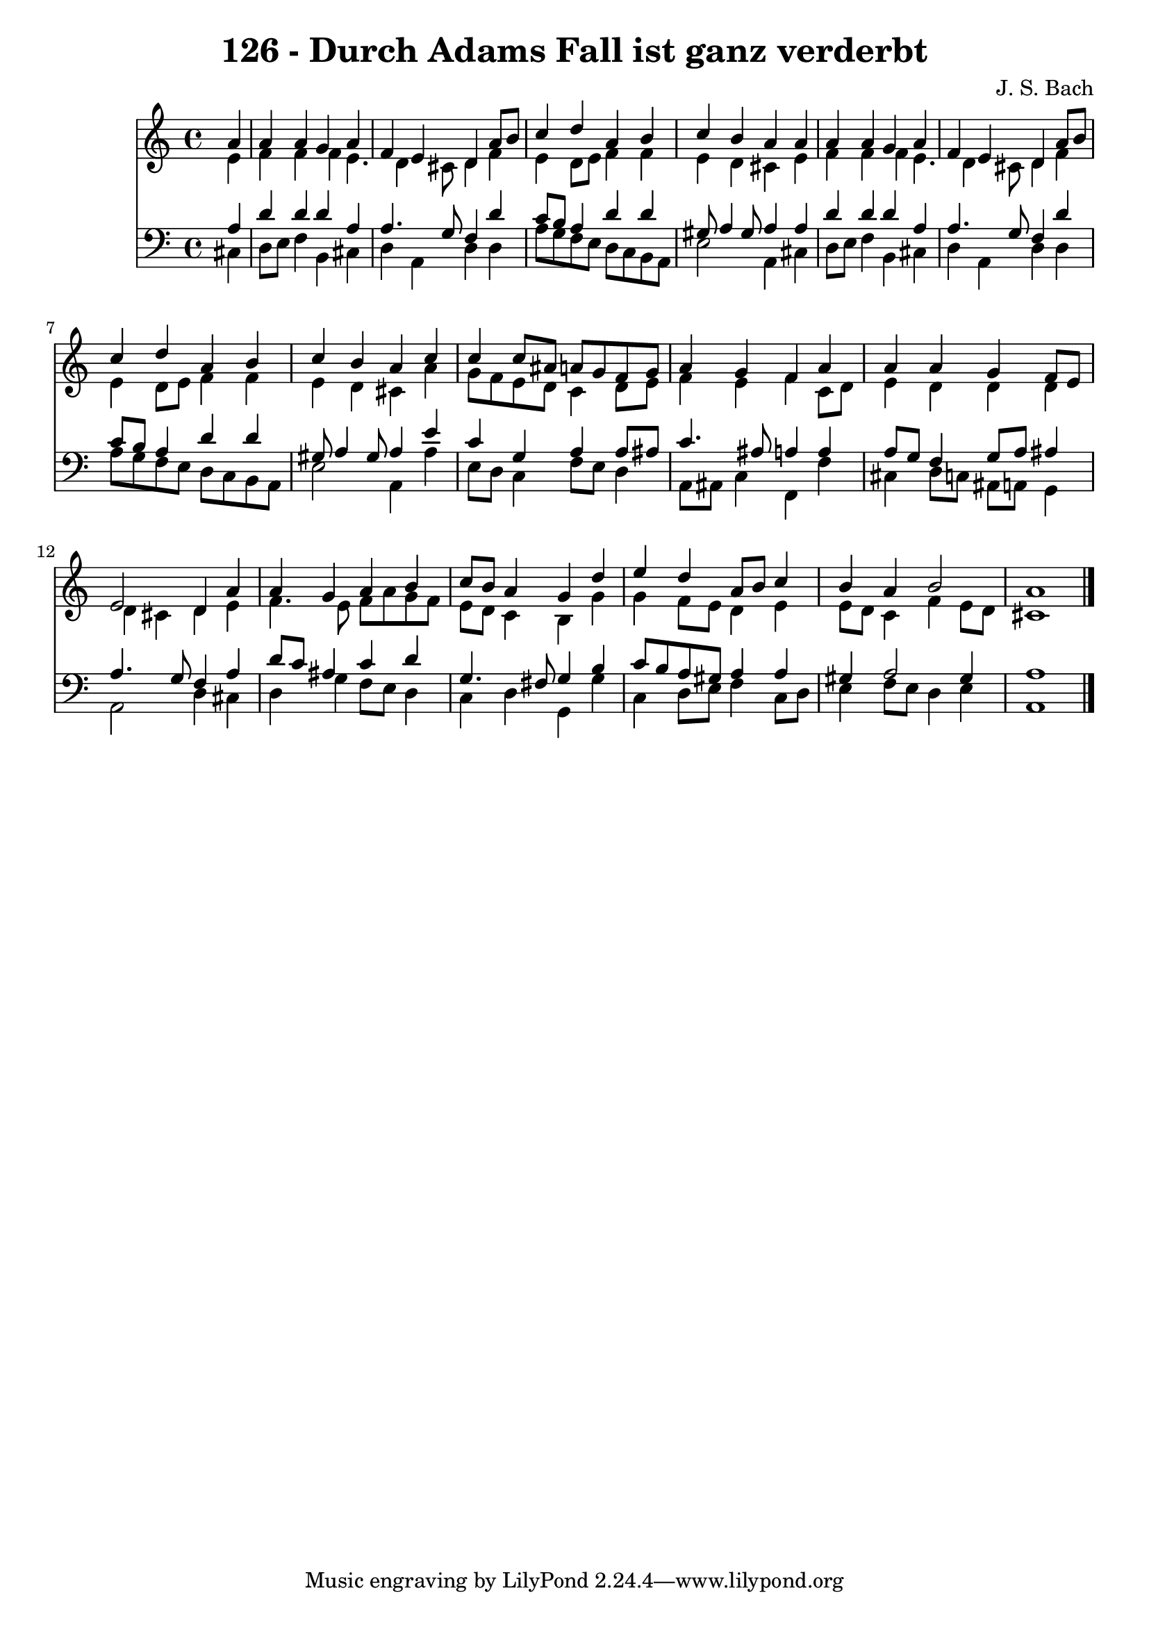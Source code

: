 
\version "2.10.33"

\header {
  title = "126 - Durch Adams Fall ist ganz verderbt"
  composer = "J. S. Bach"
}

global =  {
  \time 4/4 
  \key a \minor
}

soprano = \relative c {
  \partial 4 a''4 
  a a g a 
  f e d a'8 b 
  c4 d a b 
  c b a a 
  a a g a 
  f e d a'8 b 
  c4 d a b 
  c b a c 
  c c8 ais a g f g 
  a4 g f a 
  a a g f8 e 
  e2 d4 a' 
  a g a b 
  c8 b a4 g d' 
  e d a8 b c4 
  b a b2 
  a1 
}


alto = \relative c {
  \partial 4 e'4 
  f f f e4. d4 cis8 d4 f 
  e d8 e f4 f 
  e d cis e 
  f f f e4. d4 cis8 d4 f 
  e d8 e f4 f 
  e d cis a' 
  g8 f e d c4 d8 e 
  f4 e f c8 d 
  e4 d d d 
  d cis d e 
  f4. e8 f a g f 
  e d c4 b g' 
  g f8 e d4 e 
  e8 d c4 f e8 d 
  cis1 
}


tenor = \relative c {
  \partial 4 a'4 
  d d d a 
  a4. g8 f4 d' 
  c8 b a4 d d 
  gis,8 a4 gis8 a4 a 
  d d d a 
  a4. g8 f4 d' 
  c8 b a4 d d 
  gis,8 a4 gis8 a4 e' 
  c g a a8 ais 
  c4. ais8 a4 a 
  a8 g f4 g8 a ais4 
  a4. g8 f4 a 
  d8 c ais4 c d 
  g,4. fis8 g4 b 
  c8 b a gis a4 a 
  gis a2 gis4 
  a1 
}


baixo = \relative c {
  \partial 4 cis4 
  d8 e f4 b, cis 
  d a d d 
  a'8 g f e d c b a 
  e'2 a,4 cis 
  d8 e f4 b, cis 
  d a d d 
  a'8 g f e d c b a 
  e'2 a,4 a' 
  e8 d c4 f8 e d4 
  a8 ais c4 f, f' 
  cis d8 c ais a g4 
  a2 d4 cis 
  d g f8 e d4 
  c d g, g' 
  c, d8 e f4 c8 d 
  e4 f8 e d4 e 
  a,1 
}


\score {
  <<
    \new Staff {
      <<
        \global
        \new Voice = "1" { \voiceOne \soprano }
        \new Voice = "2" { \voiceTwo \alto }
      >>
    }
    \new Staff {
      <<
        \global
        \clef "bass"
        \new Voice = "1" {\voiceOne \tenor }
        \new Voice = "2" { \voiceTwo \baixo \bar "|."}
      >>
    }
  >>
}